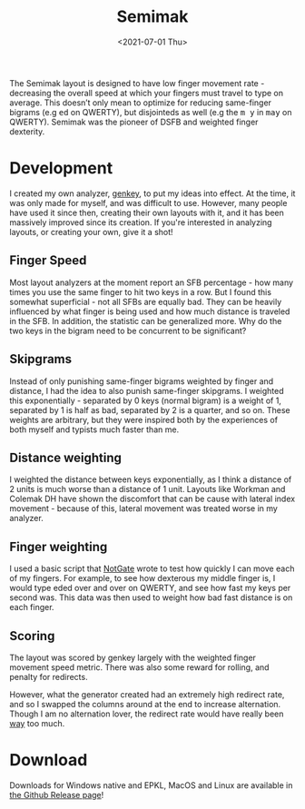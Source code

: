 #+TITLE: Semimak
#+DATE: <2021-07-01 Thu>

[[https://semilin.github.io/static/semimak.png]]

The Semimak layout is designed to have low finger movement rate -
decreasing the overall speed at which your fingers must travel to type
on average. This doesn’t only mean to optimize for reducing
same-finger bigrams (e.g @@html:<kbd>@@ed@@html:</kbd>@@ on QWERTY),
but disjointeds as well (e.g the @@html:<kbd>@@m y@@html:</kbd>@@ in
@@html:<kbd>@@may@@html:</kbd>@@ on QWERTY). Semimak was the pioneer of
DSFB and weighted finger dexterity.

* Development
I created my own analyzer, [[https:github.com/semilin/genkey][genkey]], to put my ideas into
effect. At the time, it was only made for myself, and was difficult to
use. However, many people have used it since then, creating their own
layouts with it, and it has been massively improved since its
creation. If you're interested in analyzing layouts, or creating your
own, give it a shot!

** Finger Speed
Most layout analyzers at the moment report an SFB percentage - how
many times you use the same finger to hit two keys in a row. But I
found this somewhat superficial - not all SFBs are equally bad. They
can be heavily influenced by what finger is being used and how much
distance is traveled in the SFB. In addition, the statistic can be
generalized more. Why do the two keys in the bigram need to be
concurrent to be significant?
  
** Skipgrams
Instead of only punishing same-finger bigrams weighted by finger
and distance, I had the idea to also punish same-finger
skipgrams. I weighted this exponentially - separated by 0 keys
(normal bigram) is a weight of 1, separated by 1 is half as bad,
separated by 2 is a quarter, and so on. These weights are
arbitrary, but they were inspired both by the experiences of both
myself and typists much faster than me.

** Distance weighting
I weighted the distance between keys exponentially, as I think a
distance of 2 units is much worse than a distance of 1
unit. Layouts like Workman and Colemak DH have shown the discomfort
that can be cause with lateral index movement - because of this,
lateral movement was treated worse in my analyzer.

** Finger weighting
I used a basic script that [[https://github.com/notgate][NotGate]] wrote to test how quickly I can
move each of my fingers. For example, to see how dexterous my middle
finger is, I would type eded over and over on QWERTY, and see how fast
my keys per second was. This data was then used to weight how bad fast
distance is on each finger.

** Scoring
The layout was scored by genkey largely with the weighted finger
movement speed metric. There was also some reward for rolling, and
penalty for redirects.

However, what the generator created had an extremely high redirect
rate, and so I swapped the columns around at the end to increase
alternation. Though I am no alternation lover, the redirect rate
would have really been _way_ too much.

* Download
Downloads for Windows native and EPKL, MacOS and Linux are available
in [[https:github.com/semilin/semimak/releases][the Github Release page]]!
